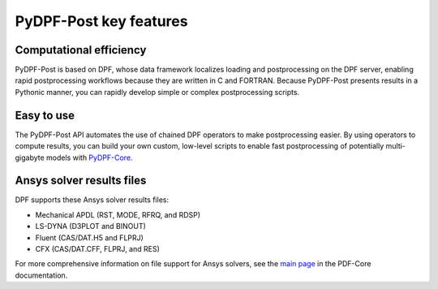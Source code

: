 =======================
PyDPF-Post key features
=======================

Computational efficiency
------------------------

PyDPF-Post is based on DPF, whose data framework localizes loading and
postprocessing on the DPF server, enabling rapid postprocessing workflows
because they are written in C and FORTRAN. Because PyDPF-Post presents results
in a Pythonic manner, you can rapidly develop simple or complex postprocessing
scripts.

Easy to use
-----------

The PyDPF-Post API automates the use of chained DPF operators to make postprocessing
easier. By using operators to compute results, you can build your own custom,
low-level scripts to enable fast postprocessing of potentially multi-gigabyte models
with `PyDPF-Core <https://github.com/ansys/pydpf-core>`_.

Ansys solver results files
--------------------------

DPF supports these Ansys solver results files:

- Mechanical APDL (RST, MODE, RFRQ, and RDSP)
- LS-DYNA (D3PLOT and BINOUT)
- Fluent (CAS/DAT.H5 and FLPRJ)
- CFX (CAS/DAT.CFF, FLPRJ, and RES)

For more comprehensive information on file support for Ansys solvers, see the
`main page <https://dpf.docs.pyansys.com/version/stable/index.html>`_
in the PDF-Core documentation.

